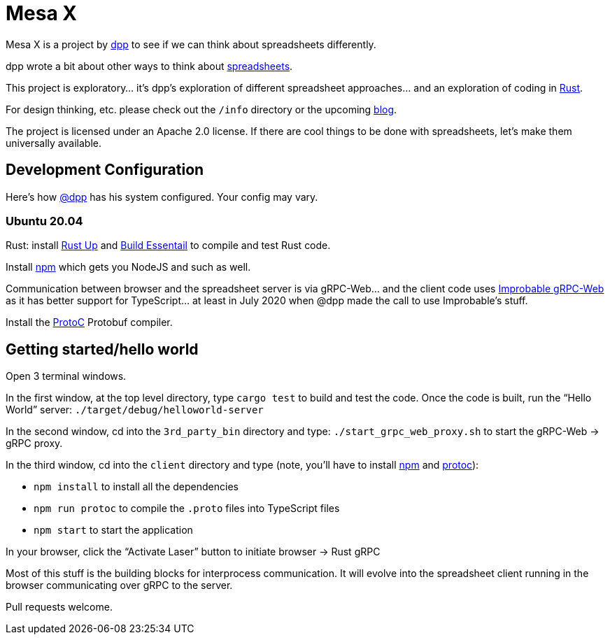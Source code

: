 = Mesa X

Mesa X is a project by https://github.com/dpp[dpp]
to see if we can think about spreadsheets differently.

dpp wrote a bit about other ways to think
about https://blog.goodstuff.im/spreadsheet_thinking_2019[spreadsheets].

This project is exploratory... it's dpp's exploration
of different spreadsheet approaches... and an exploration
of coding in https://rust-lang.org[Rust].

For design thinking, etc. please check out the
`/info` directory or the upcoming
https://mesa-x.org[blog].

The project is licensed under an Apache 2.0 license. If
there are cool things to be done with spreadsheets, let's
make them universally available.

== Development Configuration

Here's how https://github.com/dpp[@dpp] has his system configured. Your config may vary.

=== Ubuntu 20.04

Rust: install https://rustup.rs[Rust Up] and https://packages.ubuntu.com/focal/build-essential[Build Essentail]
to compile and test Rust code.

Install https://packages.ubuntu.com/focal/npm[npm] which gets you NodeJS and such as well.

Communication between browser and the spreadsheet server is via gRPC-Web... and the
client code uses https://github.com/improbable-eng/grpc-web[Improbable gRPC-Web] as
it has better support for TypeScript... at least in July 2020 when @dpp made the call
to use Improbable's stuff.

Install the https://packages.ubuntu.com/focal/protobuf-compiler[ProtoC] Protobuf compiler.

== Getting started/hello world

Open 3 terminal windows.

In the first window, at the top level directory, type `cargo test` to build and test the code. Once
the code is built, run the "`Hello World`" server: `./target/debug/helloworld-server`

In the second window, cd into the `3rd_party_bin` directory and type: `./start_grpc_web_proxy.sh`
to start the gRPC-Web -> gRPC proxy.

In the third window, cd into the `client` directory and type (note, you'll have to install 
https://www.npmjs.com/[npm] and https://developers.google.com/protocol-buffers[protoc]):

* `npm install` to install all the dependencies
* `npm run protoc` to compile the `.proto` files into TypeScript files
* `npm start` to start the application

In your browser, click the "`Activate Laser`" button to initiate browser -> Rust gRPC

Most of this stuff is the building blocks for interprocess communication. It will evolve into
the spreadsheet client running in the browser communicating over gRPC to the server.

Pull requests welcome.